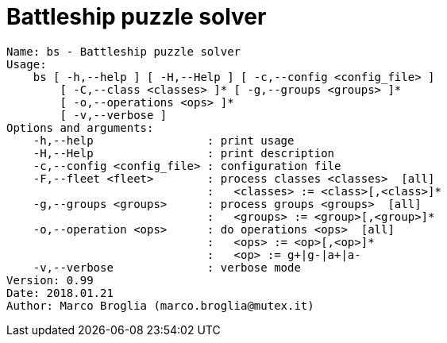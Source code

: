 = Battleship puzzle solver
:source-highlighter: highlight.js

[source,shell]
----
Name: bs - Battleship puzzle solver
Usage:
    bs [ -h,--help ] [ -H,--Help ] [ -c,--config <config_file> ]
        [ -C,--class <classes> ]* [ -g,--groups <groups> ]*
        [ -o,--operations <ops> ]*
        [ -v,--verbose ]
Options and arguments:
    -h,--help                 : print usage
    -H,--Help                 : print description
    -c,--config <config_file> : configuration file
    -F,--fleet <fleet>        : process classes <classes>  [all]
                              :   <classes> := <class>[,<class>]*
    -g,--groups <groups>      : process groups <groups>  [all]
                              :   <groups> := <group>[,<group>]*
    -o,--operation <ops>      : do operations <ops>  [all]
                              :   <ops> := <op>[,<op>]*
                              :   <op> := g+|g-|a+|a-
    -v,--verbose              : verbose mode
Version: 0.99
Date: 2018.01.21
Author: Marco Broglia (marco.broglia@mutex.it)
----
